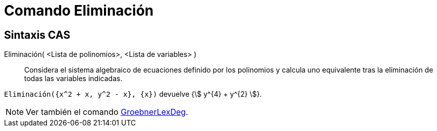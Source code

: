 = Comando Eliminación
:page-en: commands/Eliminate
ifdef::env-github[:imagesdir: /es/modules/ROOT/assets/images]

== Sintaxis CAS

Eliminación( <Lista de polinomios>, <Lista de variables> )::
  Considera el sistema algebraico de ecuaciones definido por los polinomios y calcula uno equivalente tras la
  eliminación de todas las variables indicadas.

[EXAMPLE]
====

`++Eliminación({x^2 + x, y^2 - x}, {x})++` devuelve {stem:[ y^{4} + y^{2} ]}.

====

[NOTE]
====

Ver también el comando xref:/commands/GroebnerLexDeg.adoc[GroebnerLexDeg].

====
